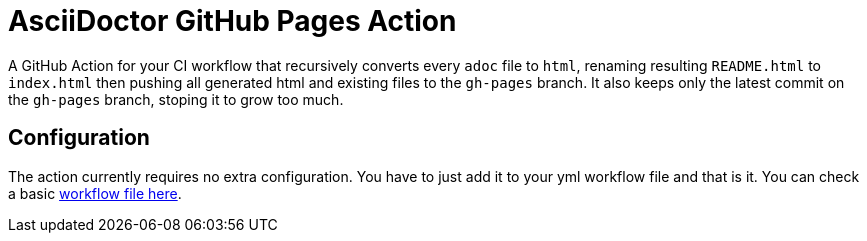 :icons: font
ifdef::env-github[:outfilesuffix: .adoc]

ifdef::env-github,env-browser[]
// Exibe ícones para os blocos como NOTE e IMPORTANT no GitHub
:caution-caption: :fire:
:important-caption: :exclamation:
:note-caption: :paperclip:
:tip-caption: :bulb:
:warning-caption: :warning:
endif::[]

= AsciiDoctor GitHub Pages Action

ifdef::env-github[image:https://github.com/manoelcampos/asciidoctor-ghpages-action/workflows/asciidoctor-ghpages/badge.svg[GitHub Pages,link=http://manoelcampos.com/asciidoctor-ghpages-action/]]

A GitHub Action for your CI workflow that recursively converts every `adoc` file to `html`, renaming resulting `README.html` to `index.html` then pushing all generated html and existing files to the `gh-pages` branch. It also keeps only the latest commit on the `gh-pages` branch, stoping it to grow too much. 

ifdef::env-github[]
== Live Demo

We taste our own poison by publishing this reposiroty in http://manoelcampos.com/asciidoctor-ghpages-action/[GitHub Pages].
endif::[]

== Configuration

The action currently requires no extra configuration. You have to just add it to your yml workflow file and that is it.
You can check a basic https://github.com/manoelcampos/asciidoc-github-template/blob/master/.github/workflows/asciidoctor-ghpages.yml[workflow file here].
